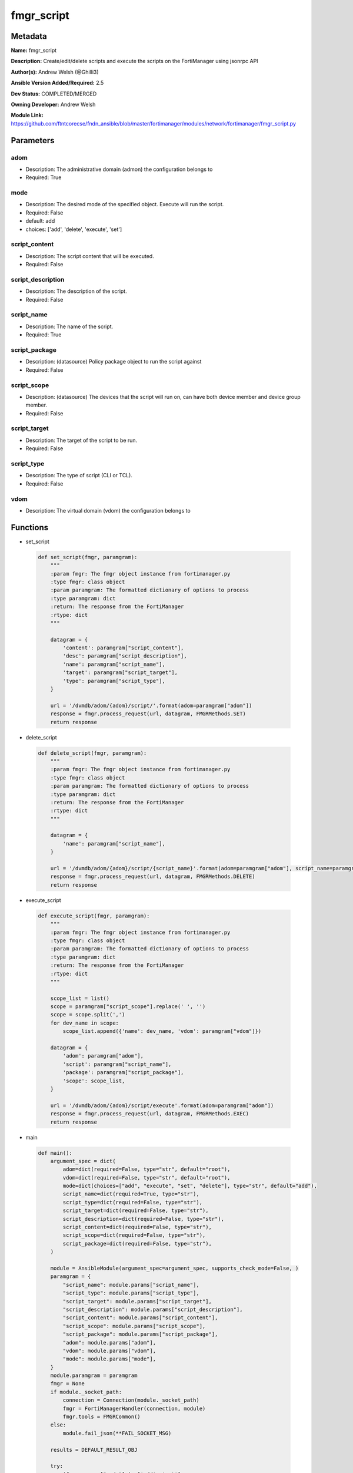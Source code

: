 ===========
fmgr_script
===========


Metadata
--------




**Name:** fmgr_script

**Description:** Create/edit/delete scripts and execute the scripts on the FortiManager using jsonrpc API

**Author(s):** Andrew Welsh (@Ghilli3)

**Ansible Version Added/Required:** 2.5

**Dev Status:** COMPLETED/MERGED

**Owning Developer:** 
Andrew Welsh

**Module Link:** https://github.com/ftntcorecse/fndn_ansible/blob/master/fortimanager/modules/network/fortimanager/fmgr_script.py

Parameters
----------

adom
++++

- Description: The administrative domain (admon) the configuration belongs to

  

- Required: True

mode
++++

- Description: The desired mode of the specified object. Execute will run the script.

  

- Required: False

- default: add

- choices: ['add', 'delete', 'execute', 'set']

script_content
++++++++++++++

- Description: The script content that will be executed.

  

- Required: False

script_description
++++++++++++++++++

- Description: The description of the script.

  

- Required: False

script_name
+++++++++++

- Description: The name of the script.

  

- Required: True

script_package
++++++++++++++

- Description: (datasource) Policy package object to run the script against

  

- Required: False

script_scope
++++++++++++

- Description: (datasource) The devices that the script will run on, can have both device member and device group member.

  

- Required: False

script_target
+++++++++++++

- Description: The target of the script to be run.

  

- Required: False

script_type
+++++++++++

- Description: The type of script (CLI or TCL).

  

- Required: False

vdom
++++

- Description: The virtual domain (vdom) the configuration belongs to

  




Functions
---------




- set_script

 .. code-block:: python

    def set_script(fmgr, paramgram):
        """
        :param fmgr: The fmgr object instance from fortimanager.py
        :type fmgr: class object
        :param paramgram: The formatted dictionary of options to process
        :type paramgram: dict
        :return: The response from the FortiManager
        :rtype: dict
        """
    
        datagram = {
            'content': paramgram["script_content"],
            'desc': paramgram["script_description"],
            'name': paramgram["script_name"],
            'target': paramgram["script_target"],
            'type': paramgram["script_type"],
        }
    
        url = '/dvmdb/adom/{adom}/script/'.format(adom=paramgram["adom"])
        response = fmgr.process_request(url, datagram, FMGRMethods.SET)
        return response
    
    

- delete_script

 .. code-block:: python

    def delete_script(fmgr, paramgram):
        """
        :param fmgr: The fmgr object instance from fortimanager.py
        :type fmgr: class object
        :param paramgram: The formatted dictionary of options to process
        :type paramgram: dict
        :return: The response from the FortiManager
        :rtype: dict
        """
    
        datagram = {
            'name': paramgram["script_name"],
        }
    
        url = '/dvmdb/adom/{adom}/script/{script_name}'.format(adom=paramgram["adom"], script_name=paramgram["script_name"])
        response = fmgr.process_request(url, datagram, FMGRMethods.DELETE)
        return response
    
    

- execute_script

 .. code-block:: python

    def execute_script(fmgr, paramgram):
        """
        :param fmgr: The fmgr object instance from fortimanager.py
        :type fmgr: class object
        :param paramgram: The formatted dictionary of options to process
        :type paramgram: dict
        :return: The response from the FortiManager
        :rtype: dict
        """
    
        scope_list = list()
        scope = paramgram["script_scope"].replace(' ', '')
        scope = scope.split(',')
        for dev_name in scope:
            scope_list.append({'name': dev_name, 'vdom': paramgram["vdom"]})
    
        datagram = {
            'adom': paramgram["adom"],
            'script': paramgram["script_name"],
            'package': paramgram["script_package"],
            'scope': scope_list,
        }
    
        url = '/dvmdb/adom/{adom}/script/execute'.format(adom=paramgram["adom"])
        response = fmgr.process_request(url, datagram, FMGRMethods.EXEC)
        return response
    
    

- main

 .. code-block:: python

    def main():
        argument_spec = dict(
            adom=dict(required=False, type="str", default="root"),
            vdom=dict(required=False, type="str", default="root"),
            mode=dict(choices=["add", "execute", "set", "delete"], type="str", default="add"),
            script_name=dict(required=True, type="str"),
            script_type=dict(required=False, type="str"),
            script_target=dict(required=False, type="str"),
            script_description=dict(required=False, type="str"),
            script_content=dict(required=False, type="str"),
            script_scope=dict(required=False, type="str"),
            script_package=dict(required=False, type="str"),
        )
    
        module = AnsibleModule(argument_spec=argument_spec, supports_check_mode=False, )
        paramgram = {
            "script_name": module.params["script_name"],
            "script_type": module.params["script_type"],
            "script_target": module.params["script_target"],
            "script_description": module.params["script_description"],
            "script_content": module.params["script_content"],
            "script_scope": module.params["script_scope"],
            "script_package": module.params["script_package"],
            "adom": module.params["adom"],
            "vdom": module.params["vdom"],
            "mode": module.params["mode"],
        }
        module.paramgram = paramgram
        fmgr = None
        if module._socket_path:
            connection = Connection(module._socket_path)
            fmgr = FortiManagerHandler(connection, module)
            fmgr.tools = FMGRCommon()
        else:
            module.fail_json(**FAIL_SOCKET_MSG)
    
        results = DEFAULT_RESULT_OBJ
    
        try:
            if paramgram["mode"] in ['add', 'set']:
                results = set_script(fmgr, paramgram)
                fmgr.govern_response(module=module, results=results, msg="Operation Finished",
                                     ansible_facts=fmgr.construct_ansible_facts(results, module.params, module.params))
        except Exception as err:
            raise FMGBaseException(err)
    
        try:
            if paramgram["mode"] == "execute":
                results = execute_script(fmgr, paramgram)
                fmgr.govern_response(module=module, results=results, msg="Operation Finished",
                                     ansible_facts=fmgr.construct_ansible_facts(results, module.params, module.params))
        except Exception as err:
            raise FMGBaseException(err)
    
        try:
            if paramgram["mode"] == "delete":
                results = delete_script(fmgr, paramgram)
                fmgr.govern_response(module=module, results=results, msg="Operation Finished",
                                     ansible_facts=fmgr.construct_ansible_facts(results, module.params, module.params))
        except Exception as err:
            raise FMGBaseException(err)
    
        return module.exit_json(**results[1])
    
    



Module Source Code
------------------

.. code-block:: python

    #!/usr/bin/python
    #
    # This file is part of Ansible
    #
    # Ansible is free software: you can redistribute it and/or modify
    # it under the terms of the GNU General Public License as published by
    # the Free Software Foundation, either version 3 of the License, or
    # (at your option) any later version.
    #
    # Ansible is distributed in the hope that it will be useful,
    # but WITHOUT ANY WARRANTY; without even the implied warranty of
    # MERCHANTABILITY or FITNESS FOR A PARTICULAR PURPOSE.  See the
    # GNU General Public License for more details.
    #
    # You should have received a copy of the GNU General Public License
    # along with Ansible.  If not, see <http://www.gnu.org/licenses/>.
    #
    
    from __future__ import absolute_import, division, print_function
    
    __metaclass__ = type
    
    ANSIBLE_METADATA = {'status': ['preview'],
                        'supported_by': 'community',
                        'metadata_version': '1.1'}
    
    DOCUMENTATION = '''
    ---
    module: fmgr_script
    version_added: "2.5"
    notes:
        - Full Documentation at U(https://ftnt-ansible-docs.readthedocs.io/en/latest/).
    author: Andrew Welsh (@Ghilli3)
    short_description: Add/Edit/Delete and execute scripts
    description: Create/edit/delete scripts and execute the scripts on the FortiManager using jsonrpc API
    
    options:
      adom:
        description:
          - The administrative domain (admon) the configuration belongs to
        required: true
    
      vdom:
        description:
          - The virtual domain (vdom) the configuration belongs to
    
      mode:
        description:
          - The desired mode of the specified object. Execute will run the script.
        required: false
        default: "add"
        choices: ["add", "delete", "execute", "set"]
        version_added: "2.8"
    
      script_name:
        description:
          - The name of the script.
        required: True
    
      script_type:
        description:
          - The type of script (CLI or TCL).
        required: false
    
      script_target:
        description:
          - The target of the script to be run.
        required: false
    
      script_description:
        description:
          - The description of the script.
        required: false
    
      script_content:
        description:
          - The script content that will be executed.
        required: false
    
      script_scope:
        description:
          - (datasource) The devices that the script will run on, can have both device member and device group member.
        required: false
    
      script_package:
        description:
          - (datasource) Policy package object to run the script against
        required: false
    '''
    
    EXAMPLES = '''
    - name: CREATE SCRIPT
      fmgr_script:
        adom: "root"
        script_name: "TestScript"
        script_type: "cli"
        script_target: "remote_device"
        script_description: "Create by Ansible"
        script_content: "get system status"
    
    - name: EXECUTE SCRIPT
      fmgr_script:
        adom: "root"
        script_name: "TestScript"
        mode: "execute"
        script_scope: "FGT1,FGT2"
    
    - name: DELETE SCRIPT
      fmgr_script:
        adom: "root"
        script_name: "TestScript"
        mode: "delete"
    '''
    
    RETURN = """
    api_result:
      description: full API response, includes status code and message
      returned: always
      type: str
    """
    
    from ansible.module_utils.basic import AnsibleModule, env_fallback
    from ansible.module_utils.connection import Connection
    from ansible.module_utils.network.fortimanager.fortimanager import FortiManagerHandler
    from ansible.module_utils.network.fortimanager.common import FMGBaseException
    from ansible.module_utils.network.fortimanager.common import FMGRCommon
    from ansible.module_utils.network.fortimanager.common import FMGRMethods
    from ansible.module_utils.network.fortimanager.common import DEFAULT_RESULT_OBJ
    from ansible.module_utils.network.fortimanager.common import FAIL_SOCKET_MSG
    
    
    def set_script(fmgr, paramgram):
        """
        :param fmgr: The fmgr object instance from fortimanager.py
        :type fmgr: class object
        :param paramgram: The formatted dictionary of options to process
        :type paramgram: dict
        :return: The response from the FortiManager
        :rtype: dict
        """
    
        datagram = {
            'content': paramgram["script_content"],
            'desc': paramgram["script_description"],
            'name': paramgram["script_name"],
            'target': paramgram["script_target"],
            'type': paramgram["script_type"],
        }
    
        url = '/dvmdb/adom/{adom}/script/'.format(adom=paramgram["adom"])
        response = fmgr.process_request(url, datagram, FMGRMethods.SET)
        return response
    
    
    def delete_script(fmgr, paramgram):
        """
        :param fmgr: The fmgr object instance from fortimanager.py
        :type fmgr: class object
        :param paramgram: The formatted dictionary of options to process
        :type paramgram: dict
        :return: The response from the FortiManager
        :rtype: dict
        """
    
        datagram = {
            'name': paramgram["script_name"],
        }
    
        url = '/dvmdb/adom/{adom}/script/{script_name}'.format(adom=paramgram["adom"], script_name=paramgram["script_name"])
        response = fmgr.process_request(url, datagram, FMGRMethods.DELETE)
        return response
    
    
    def execute_script(fmgr, paramgram):
        """
        :param fmgr: The fmgr object instance from fortimanager.py
        :type fmgr: class object
        :param paramgram: The formatted dictionary of options to process
        :type paramgram: dict
        :return: The response from the FortiManager
        :rtype: dict
        """
    
        scope_list = list()
        scope = paramgram["script_scope"].replace(' ', '')
        scope = scope.split(',')
        for dev_name in scope:
            scope_list.append({'name': dev_name, 'vdom': paramgram["vdom"]})
    
        datagram = {
            'adom': paramgram["adom"],
            'script': paramgram["script_name"],
            'package': paramgram["script_package"],
            'scope': scope_list,
        }
    
        url = '/dvmdb/adom/{adom}/script/execute'.format(adom=paramgram["adom"])
        response = fmgr.process_request(url, datagram, FMGRMethods.EXEC)
        return response
    
    
    def main():
        argument_spec = dict(
            adom=dict(required=False, type="str", default="root"),
            vdom=dict(required=False, type="str", default="root"),
            mode=dict(choices=["add", "execute", "set", "delete"], type="str", default="add"),
            script_name=dict(required=True, type="str"),
            script_type=dict(required=False, type="str"),
            script_target=dict(required=False, type="str"),
            script_description=dict(required=False, type="str"),
            script_content=dict(required=False, type="str"),
            script_scope=dict(required=False, type="str"),
            script_package=dict(required=False, type="str"),
        )
    
        module = AnsibleModule(argument_spec=argument_spec, supports_check_mode=False, )
        paramgram = {
            "script_name": module.params["script_name"],
            "script_type": module.params["script_type"],
            "script_target": module.params["script_target"],
            "script_description": module.params["script_description"],
            "script_content": module.params["script_content"],
            "script_scope": module.params["script_scope"],
            "script_package": module.params["script_package"],
            "adom": module.params["adom"],
            "vdom": module.params["vdom"],
            "mode": module.params["mode"],
        }
        module.paramgram = paramgram
        fmgr = None
        if module._socket_path:
            connection = Connection(module._socket_path)
            fmgr = FortiManagerHandler(connection, module)
            fmgr.tools = FMGRCommon()
        else:
            module.fail_json(**FAIL_SOCKET_MSG)
    
        results = DEFAULT_RESULT_OBJ
    
        try:
            if paramgram["mode"] in ['add', 'set']:
                results = set_script(fmgr, paramgram)
                fmgr.govern_response(module=module, results=results, msg="Operation Finished",
                                     ansible_facts=fmgr.construct_ansible_facts(results, module.params, module.params))
        except Exception as err:
            raise FMGBaseException(err)
    
        try:
            if paramgram["mode"] == "execute":
                results = execute_script(fmgr, paramgram)
                fmgr.govern_response(module=module, results=results, msg="Operation Finished",
                                     ansible_facts=fmgr.construct_ansible_facts(results, module.params, module.params))
        except Exception as err:
            raise FMGBaseException(err)
    
        try:
            if paramgram["mode"] == "delete":
                results = delete_script(fmgr, paramgram)
                fmgr.govern_response(module=module, results=results, msg="Operation Finished",
                                     ansible_facts=fmgr.construct_ansible_facts(results, module.params, module.params))
        except Exception as err:
            raise FMGBaseException(err)
    
        return module.exit_json(**results[1])
    
    
    if __name__ == "__main__":
        main()


